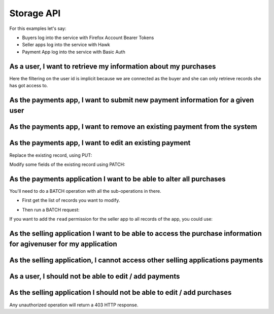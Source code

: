 Storage API
###########

For this examples let's say:

- Buyers log into the service with Firefox Account Bearer Tokens
- Seller apps log into the service with Hawk
- Payment App log into the service with Basic Auth


As a user, I want to retrieve my information about my purchases
===============================================================

.. http:get:: /buckets/(bucket_id)/collections/(collection_id)/records

    **Example request**:

    .. sourcecode:: http

        GET /buckets/mozilla/collections/payments/records HTTP/1.1
        Authorization: Bearer <User Firefox Account Bearer Token>

    **Example response**:

    .. sourcecode:: http

        HTTP/1.1 200 OK
        Content-Type: application/json; charset=UTF-8

        {
          "items": [
            {
                "id": "dc86afa9-a839-4ce1-ae02-3d538b75496f",
                "last_modified": 1432024555580,
                "buyer": "fxa:5331be33303ccff19d3c49b6da276913",
                "seller": "hawk:144c22a77d75937740ec3c957fbdb1d1",
                "product": "bb5bf35f-cb2b-40e7-b1ef-8b097bd550f2",
                "added_on": 1432024555580,
                "valid_until": 1463560555580
            },
            {
                "id": "23160c47-27a5-41f6-9164-21d46141804d",
                "last_modified": 1430140411480,
                "title": "MoFo",
                "buyer": "fxa:5331be33303ccff19d3c49b6da276913",
                "seller": "hawk:5851128c0c7d72c6845339599b46d092",
                "product": "bda9d953-dd81-427d-b7fc-7bcb0df9d666",
                "added_on": 1430140411480,
                "valid_until": 1432732411480
            }
          ]
        }

    :statuscode 200: Ok no error.

Here the filtering on the user id is implicit because we are connected
as the buyer and she can only retrieve records she has got access
to.


As the payments app, I want to submit new payment information for a given user
==============================================================================

.. http:post:: /buckets/(bucket_id)/collections/(collection_id)/records

    **Example request**:

    .. sourcecode:: http

        POST /buckets/mozilla/collections/payments/records HTTP/1.1
        Authorization: Basic <PaimentApp Basic Auth Credentials>

        {
          "data": {
            "last_modified": 1432024555580,
            "buyer": "fxa:5331be33303ccff19d3c49b6da276913",
            "seller": "hawk:144c22a77d75937740ec3c957fbdb1d1",
            "product": "bb5bf35f-cb2b-40e7-b1ef-8b097bd550f2",
            "added_on": 1432024555580,
            "valid_until": 1463560555580
          },
          "permissions": {
            "read": ["fxa:5331be33303ccff19d3c49b6da276913",
                     "hawk:144c22a77d75937740ec3c957fbdb1d1"]
          }
        }

    **Example response**:

    .. sourcecode:: http

        HTTP/1.1 201 Created
        Content-Type: application/json; charset=UTF-8

        {
          "data": {
            "id": "dc86afa9-a839-4ce1-ae02-3d538b75496f",
            "last_modified": 1432024555580,
            "buyer": "fxa:5331be33303ccff19d3c49b6da276913",
            "seller": "hawk:144c22a77d75937740ec3c957fbdb1d1",
            "product": "bb5bf35f-cb2b-40e7-b1ef-8b097bd550f2",
            "added_on": 1432024555580,
            "valid_until": 1463560555580
          },
          "permissions": {
            "read": ["fxa:5331be33303ccff19d3c49b6da276913",
                     "hawk:144c22a77d75937740ec3c957fbdb1d1"]
          }
        }

    :statuscode 201: The record have been created.



As the payments app, I want to remove an existing payment from the system
=========================================================================

.. http:delete:: /buckets/(bucket_id)/collections/(collection_id)/records/(record_id)

    **Example request**:

    .. sourcecode:: http

        DELETE /buckets/mozilla/collections/payments/records/dc86afa9-a839-4ce1-ae02-3d538b75496f HTTP/1.1
        Authorization: Basic <PaimentApp Basic Auth Credentials>

    **Example response**:

    .. sourcecode:: http

        HTTP/1.1 204 No Content

    :statuscode 204: The record have been deleted without error.


As the payments app, I want to edit an existing payment
=======================================================

Replace the existing record, using PUT:

.. http:put:: /buckets/(bucket_id)/collections/(collection_id)/records/(record_id)

    **Example request**:

    .. sourcecode:: http

        PUT /buckets/mozilla/collections/payments/records/dc86afa9-a839-4ce1-ae02-3d538b75496f HTTP/1.1
        Authorization: Basic <PaymentApp Basic Auth credentials>

        {
          "data": {
            "buyer": "fxa:5331be33303ccff19d3c49b6da276913",
            "seller": "hawk:144c22a77d75937740ec3c957fbdb1d1",
            "product": "bb5bf35f-cb2b-40e7-b1ef-8b097bd550f2",
            "added_on": 1432024555580,
            "valid_until": 1437208555580
          },
          "permissions": {
            "read": ["fxa:5331be33303ccff19d3c49b6da276913",
                     "hawk:144c22a77d75937740ec3c957fbdb1d1"]
          }
        }

    **Example response**:

    .. sourcecode:: http

        HTTP/1.1 200 Ok

        {
          "data": {
            "buyer": "fxa:5331be33303ccff19d3c49b6da276913",
            "seller": "hawk:144c22a77d75937740ec3c957fbdb1d1",
            "product": "bb5bf35f-cb2b-40e7-b1ef-8b097bd550f2",
            "added_on": 1432024555580,
            "valid_until": 1437208555580
          },
          "permissions": {
            "read": ["fxa:5331be33303ccff19d3c49b6da276913",
                     "hawk:144c22a77d75937740ec3c957fbdb1d1"]
          }
        }

    :statuscode 200: Ok, no error


Modify some fields of the existing record using PATCH:

.. http:patch:: /buckets/(bucket_id)/collections/(collection_id)/records/(record_id)

    **Example request**:

    .. sourcecode:: http

        PATCH /buckets/mozilla/collections/payments/records/dc86afa9-a839-4ce1-ae02-3d538b75496f HTTP/1.1
        Authorization: Basic <PaymentApp Basic Auth credentials>

        {
          "data": {
            "valid_until": 1437208555580
          }
        }

    **Example response**:

    .. sourcecode:: http

        HTTP/1.1 200 Ok

        {
          "data": {
            "buyer": "fxa:5331be33303ccff19d3c49b6da276913",
            "seller": "hawk:144c22a77d75937740ec3c957fbdb1d1",
            "product": "bb5bf35f-cb2b-40e7-b1ef-8b097bd550f2",
            "added_on": 1432024555580,
            "valid_until": 1437208555580
          },
          "permissions": {
            "read": ["fxa:5331be33303ccff19d3c49b6da276913",
                     "hawk:144c22a77d75937740ec3c957fbdb1d1"]
          }
        }

    :statuscode 200: Ok, no error


As the payments application I want to be able to alter all purchases
====================================================================

You'll need to do a BATCH operation with all the sub-operations in there.

- First get the list of records you want to modify.

.. http:get:: /buckets/(bucket_id)/collections/(collection_id)/records

    **Example request**:

    .. sourcecode:: http

        GET /buckets/mozilla/collections/payments/records?seller=hawk:144c22a77d75937740ec3c957fbdb1d1 HTTP/1.1
        Authorization: Basic <PaymentApp Basic Auth credentials>

    **Example response**:

    .. sourcecode:: http

        HTTP/1.1 200 OK

        {
          "items": [
            {
                "id": "dc86afa9-a839-4ce1-ae02-3d538b75496f",
                "last_modified": 1432024555580,
                "buyer": "fxa:5331be33303ccff19d3c49b6da276913",
                "seller": "hawk:144c22a77d75937740ec3c957fbdb1d1",
                "product": "bb5bf35f-cb2b-40e7-b1ef-8b097bd550f2",
                "added_on": 1432024555580,
                "valid_until": 1463560555580
            },
            {
                "id": "db4d95e1-c076-4848-950c-cf462b2631f0",
                "last_modified": 1430140411480,
                "title": "MoFo",
                "buyer": "fxa:465afecea6b565c85fd980a603747fec",
                "seller": "hawk:144c22a77d75937740ec3c957fbdb1d1",
                "product": "ecd68f3c-984b-471c-a670-8411e5247358",
                "added_on": 1430140411480,
                "valid_until": 1432732411480
            }
          ]
        }

    :query seller: Filter on the seller app identifier
    :statuscode 200: Ok, no error


- Then run a BATCH request:

If you want to add the ``read`` permission for the seller app to all
records of the app, you could use:

.. http:post:: /batch

    **Example request**:

    .. sourcecode:: http

        POST /batch HTTP/1.1
        Authorization: Basic <PaymentApp Basic Auth credentials>

        {
          "defaults": {
            "data": {
              "permissions": {
                "read": [
                  "hawk:144c22a77d75937740ec3c957fbdb1d1"
                ]
              }
            },
            "method": "PATCH"
          },
          "requests": [
            {
              "path": "/buckets/mozilla/collections/payments/records/dc86afa9-a839-4ce1-ae02-3d538b75496f"
            },
            {
              "path": "/buckets/mozilla/collections/payments/records/db4d95e1-c076-4848-950c-cf462b2631f0"
            }
          ]
        }


As the selling application I want to be able to access the purchase information for agivenuser for my application
=================================================================================================================

.. http:get:: /buckets/(bucket_id)/collections/(collection_id)/records

    **Example request**:

    .. sourcecode:: http

        GET /buckets/mozilla/collections/payments/records?buyer=fxa:5331be33303ccff19d3c49b6da276913 HTTP/1.1
        Authorization: Hawk mac="kDPC...=", hash="B0we...=", id="144c22a77d75937740ec3c957fbdb1d1", ts="1432030137", nonce="mQao38"

    **Example response**:

    .. sourcecode:: http

        HTTP/1.1 200 OK

        {
          "items": [
            {
                "id": "dc86afa9-a839-4ce1-ae02-3d538b75496f",
                "last_modified": 1432024555580,
                "buyer": "fxa:5331be33303ccff19d3c49b6da276913",
                "seller": "hawk:144c22a77d75937740ec3c957fbdb1d1",
                "product": "bb5bf35f-cb2b-40e7-b1ef-8b097bd550f2",
                "added_on": 1432024555580,
                "valid_until": 1463560555580
            }
          ]
        }

    :query buyer: Filter on the buyer user identifier
    :statuscode 200: Ok, no error


As the selling application, I cannot access other selling applications payments
===============================================================================

.. http:get:: /buckets/(bucket_id)/collections/(collection_id)/records

    **Example request**:

    .. sourcecode:: http

        GET /buckets/mozilla/collections/payments/records?seller=hawk:5331be33303ccff19d3c49b6da276913 HTTP/1.1
        Authorization: Hawk mac="kDPC...=", hash="B0we...=", id="144c22a77d75937740ec3c957fbdb1d1", ts="1432030137", nonce="mQao38"

    **Example response**:

    .. sourcecode:: http

        HTTP/1.1 200 OK

        {
          "items": []
        }

    :query seller: Filter on the seller app identifier
    :statuscode 200: no error, but also no items in that case


As a user, I should not be able to edit / add payments
======================================================

.. http:put:: /buckets/(bucket_id)/collections/(collection_id)/records/(record_id)

    **Example request**:

    .. sourcecode:: http

        PUT /buckets/mozilla/collections/payments/records/dc86afa9-a839-4ce1-ae02-3d538b75496f HTTP/1.1
        Authorization: Bearer <User Firefox Account Bearer Token>

        {
          "data": {
            "buyer": "fxa:5331be33303ccff19d3c49b6da276913",
            "seller": "hawk:144c22a77d75937740ec3c957fbdb1d1",
            "product": "bb5bf35f-cb2b-40e7-b1ef-8b097bd550f2",
            "added_on": 1432024555580,
            "valid_until": 1437208555580
          },
          "permissions": {
            "read": ["fxa:5331be33303ccff19d3c49b6da276913",
                     "hawk:144c22a77d75937740ec3c957fbdb1d1"]
          }
        }

    **Example response**:

    .. sourcecode:: http

        HTTP/1.1 403 Forbidden

    :statuscode 403: Forbidden, the authenticated user cannot modifiy this record.


As the selling application I should not be able to edit / add purchases
=======================================================================

.. http:put:: /buckets/(bucket_id)/collections/(collection_id)/records/(record_id)

    **Example request**:

    .. sourcecode:: http

        PUT /buckets/mozilla/collections/payments/records/dc86afa9-a839-4ce1-ae02-3d538b75496f HTTP/1.1
        Authorization: Hawk mac="kDPC...=", hash="B0we...=", id="144c22a77d75937740ec3c957fbdb1d1", ts="1432030137", nonce="mQao38"

        {
          "data": {
            "buyer": "fxa:5331be33303ccff19d3c49b6da276913",
            "seller": "hawk:144c22a77d75937740ec3c957fbdb1d1",
            "product": "bb5bf35f-cb2b-40e7-b1ef-8b097bd550f2",
            "added_on": 1432024555580,
            "valid_until": 1437208555580
          },
          "permissions": {
            "read": ["fxa:5331be33303ccff19d3c49b6da276913",
                     "hawk:144c22a77d75937740ec3c957fbdb1d1"]
          }
        }

    **Example response**:

    .. sourcecode:: http

        HTTP/1.1 403 Forbidden

    :statuscode 403: Forbidden, the authenticated app cannot modifiy this record.


Any unauthorized operation will return a 403 HTTP response.
